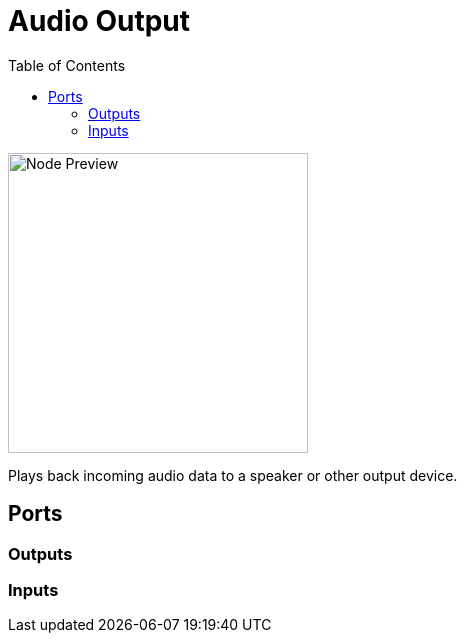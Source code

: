 = Audio Output
:toc:
:toclevels: 3
ifndef::imagesdir[:imagesdir: ../../../]

image::nodes/audio/audio-output/images/node.png[Node Preview,300]

Plays back incoming audio data to a speaker or other output device.

== Ports
=== Outputs

=== Inputs

